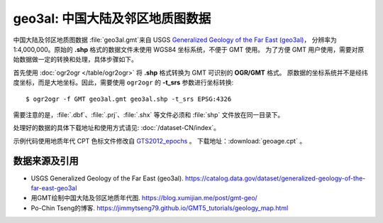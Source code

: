 geo3al: 中国大陆及邻区地质图数据
================================

中国大陆及邻区地质图数据 :file:`geo3al.gmt`\ 来自 USGS
`Generalized Geology of the Far East (geo3al) <https://catalog.data.gov/dataset/generalized-geology-of-the-far-east-geo3al>`__\ ，
分辨率为 1:4,000,000。原始的 **.shp** 格式的数据文件未使用 WGS84 坐标系统，不便于 GMT 使用。
为了方便 GMT 用户使用，需要对原始数据做一定的转换和处理，具体步骤如下。

首先使用 :doc:`ogr2ogr </table/ogr2ogr>` 将 **.shp** 格式转换为 GMT 可识别的 **OGR/GMT** 格式。
原数据的坐标系统并不是经纬度坐标，而是大地坐标。因此，需要使用 ``ogr2ogr`` 的 **-t_srs** 参数进行坐标转换::

    $ ogr2ogr -f GMT geo3al.gmt geo3al.shp -t_srs EPSG:4326
    
需要注意的是，:file:`.dbf`\ 、\ :file:`.prj`\ 、\ :file:`.shx` 等文件必须和 :file:`shp` 文件放在同一目录下。

处理好的数据的具体下载地址和使用方式请见: :doc:`/dataset-CN/index`\ 。

示例代码使用地质年代 CPT 色标文件修改自 `GTS2012_epochs <http://soliton.vm.bytemark.co.uk/pub/cpt-city/heine/GTS2012_epochs.cpt>`__ 。
下载地址：\ :download:`geoage.cpt` 。

.. gmtplot:: plot_geo3al.sh
   :show-code: true
   :width: 75%

数据来源及引用
--------------
- USGS Generalized Geology of the Far East (geo3al). https://catalog.data.gov/dataset/generalized-geology-of-the-far-east-geo3al
- 用GMT绘制中国大陆及邻区地质年代图. https://blog.xumijian.me/post/gmt-geo/
- Po-Chin Tseng的博客. https://jimmytseng79.github.io/GMT5_tutorials/geology_map.html
